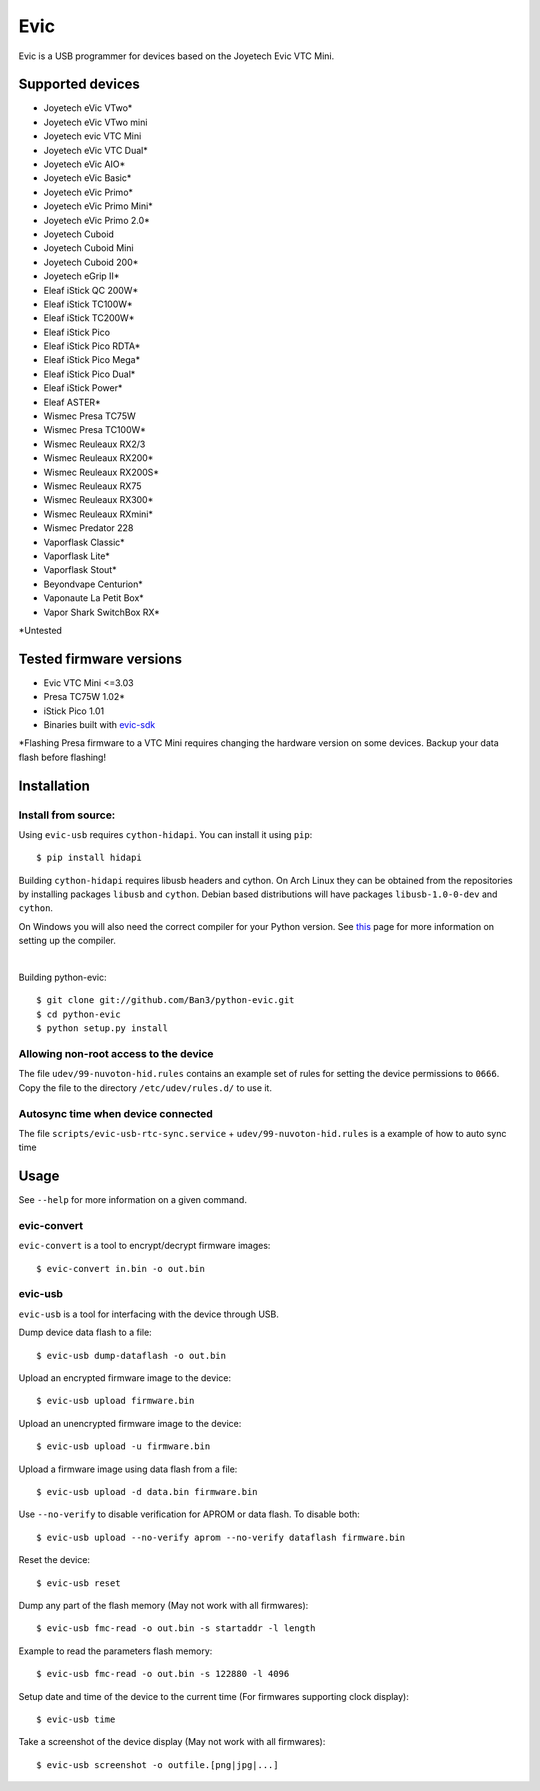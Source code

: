 ===============================
Evic
===============================

.. image:: https://travis-ci.org/Ban3/python-evic.svg?branch=master
   :target: https://travis-ci.org/Ban3/python-evic

Evic is a USB programmer for devices based on the Joyetech Evic VTC Mini.

Supported devices
---------------------

* Joyetech eVic VTwo*
* Joyetech eVic VTwo mini
* Joyetech evic VTC Mini
* Joyetech eVic VTC Dual*
* Joyetech eVic AIO*
* Joyetech eVic Basic*
* Joyetech eVic Primo*
* Joyetech eVic Primo Mini*
* Joyetech eVic Primo 2.0*
* Joyetech Cuboid
* Joyetech Cuboid Mini
* Joyetech Cuboid 200*
* Joyetech eGrip II*
* Eleaf iStick QC 200W*
* Eleaf iStick TC100W*
* Eleaf iStick TC200W*
* Eleaf iStick Pico
* Eleaf iStick Pico RDTA*
* Eleaf iStick Pico Mega*
* Eleaf iStick Pico Dual*
* Eleaf iStick Power*
* Eleaf ASTER*
* Wismec Presa TC75W
* Wismec Presa TC100W*
* Wismec Reuleaux RX2/3
* Wismec Reuleaux RX200*
* Wismec Reuleaux RX200S*
* Wismec Reuleaux RX75
* Wismec Reuleaux RX300*
* Wismec Reuleaux RXmini*
* Wismec Predator 228
* Vaporflask Classic*
* Vaporflask Lite*
* Vaporflask Stout*
* Beyondvape Centurion*
* Vaponaute La Petit Box*
* Vapor Shark SwitchBox RX*

\*Untested

Tested firmware versions
-----------------------------

* Evic VTC Mini <=3.03
* Presa TC75W 1.02\*
* iStick Pico 1.01
* Binaries built with `evic-sdk <https://github.com/ReservedField/evic-sdk>`_

\*Flashing Presa firmware to a VTC Mini requires changing the hardware version
on some devices. Backup your data flash before flashing!

Installation
-------------

Install from source:
^^^^^^^^^^^^^^^^^^^^^^

Using ``evic-usb`` requires ``cython-hidapi``. You can install it using  ``pip``:

::

    $ pip install hidapi

Building ``cython-hidapi`` requires libusb headers and cython. On Arch Linux they can be obtained from the repositories by installing packages ``libusb`` and ``cython``. Debian based distributions will have packages ``libusb-1.0-0-dev`` and ``cython``.

On Windows you will also need the correct compiler for your Python version. See `this <https://wiki.python.org/moin/WindowsCompilers>`_
page for more information on setting up the compiler.

|

Building python-evic:

::

    $ git clone git://github.com/Ban3/python-evic.git
    $ cd python-evic
    $ python setup.py install


Allowing non-root access to the device
^^^^^^^^^^^^^^^^^^^^^^^^^^^^^^^^^^^^^^

The file ``udev/99-nuvoton-hid.rules`` contains an example set of rules for setting the device permissions to ``0666``.  Copy the file to the directory ``/etc/udev/rules.d/`` to use it.

Autosync time when device connected
^^^^^^^^^^^^^^^^^^^^^^^^^^^^^^^^^^^

The file ``scripts/evic-usb-rtc-sync.service`` + ``udev/99-nuvoton-hid.rules`` is a example of how to auto sync time

Usage
-------
See  ``--help`` for more information on a given command.

evic-convert
^^^^^^^^^^^^
``evic-convert`` is a tool to encrypt/decrypt firmware images:

::

    $ evic-convert in.bin -o out.bin

evic-usb
^^^^^^^^^^^^
``evic-usb`` is a tool for interfacing with the device through USB.


Dump device data flash to a file:

::

    $ evic-usb dump-dataflash -o out.bin

Upload an encrypted firmware image to the device:

::

    $ evic-usb upload firmware.bin

Upload an unencrypted firmware image to the device:

::

    $ evic-usb upload -u firmware.bin

Upload a firmware image using data flash from a file:

::

    $ evic-usb upload -d data.bin firmware.bin

Use  ``--no-verify`` to disable verification for APROM or data flash. To disable both:

::

    $ evic-usb upload --no-verify aprom --no-verify dataflash firmware.bin

Reset the device:

::

    $ evic-usb reset

Dump any part of the flash memory (May not work with all firmwares):

::

    $ evic-usb fmc-read -o out.bin -s startaddr -l length

Example to read the parameters flash memory:

::

    $ evic-usb fmc-read -o out.bin -s 122880 -l 4096

Setup date and time of the device to the current time (For firmwares supporting clock display):

::

    $ evic-usb time

Take a screenshot of the device display (May not work with all firmwares):

::

    $ evic-usb screenshot -o outfile.[png|jpg|...]
